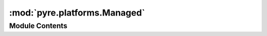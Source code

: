 :mod:`pyre.platforms.Managed`
=============================

.. py:module:: pyre.platforms.Managed


Module Contents
---------------

.. py:class:: Managed

   Bases: :class:`pyre.component`

   Support for un*x systems that don't have package management facilities

   .. attribute:: _prefix
      

      

   .. method:: name(self)
      :property:


      Get the name of this package manager


   .. method:: client(self)
      :property:


      Get the name of the front end to the package manager database


   .. method:: prefix(self)


      Retrieve the package manager install location


   .. method:: installed(self)


      Retrieve available information for all installed packages


   .. method:: info(self, package)


      Return the available information about {package}


   .. method:: packages(self, category)


      Provide a sequence of package names that provide compatible installations for the given
      package {category}.


   .. method:: contents(self, package)


      Retrieve the contents of the {package}


   .. method:: configure(self, installation)


      Dispatch to the {installation} configuration procedure that is specific to this package
      manager


   .. method:: find(self, target, pile)


      Interpret {target} as a regular expression and return a sequence of the contents of {pile}
      that match it.

      This is intended as a way to scan through the contents of packages to find a path that
      matches {target}


   .. method:: findfirst(self, target, contents)


      Locate the path to {target} in the {contents} of some package


   .. method:: locate(self, targets, paths)


      Generate a sequence of the full {paths} to the {targets}



